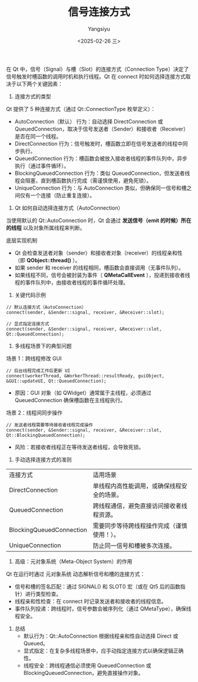 #+TITLE: 信号连接方式
#+AUTHOR: Yangsiyu
#+DATE: <2025-02-26 三>
#+EMAIL: a651685099@163.com

在 Qt 中，信号（Signal）与槽（Slot）的连接方式（Connection Type）决定了信号触发时槽函数的调用时机和执行线程。Qt 在 connect 时如何选择连接方式取决于以下两个关键因素：
1. 连接方式的类型
Qt 提供了 5 种连接方式（通过 Qt::ConnectionType 枚举定义）：
    - AutoConnection（默认）
      行为：自动选择 DirectConnection 或  QueuedConnection，取决于信号发送者（Sender）和接收者（Receiver）是否在同一个线程。
    - DirectConnection
        行为：信号触发时，槽函数立即在信号发送者的线程中同步执行。
    - QueuedConnection
        行为：槽函数会被放入接收者线程的事件队列中，异步执行（通过事件循环）。
    - BlockingQueuedConnection
        行为：类似 QueuedConnection，但发送者线程会阻塞，直到槽函数执行完成（需谨慎使用，避免死锁）。
    - UniqueConnection
        行为：与 AutoConnection 类似，但确保同一信号和槽之间仅有一个连接（防止重复连接）。

2. Qt 如何自动选择连接方式（AutoConnection）
当使用默认的 Qt::AutoConnection 时，Qt 会通过 *发送信号（emit 的时候）所在的线程* 以及对象所属线程来判断。

底层实现机制
    - Qt 会检查发送者对象（sender）和接收者对象（receiver）的线程亲和性（即 *QObject::thread()* ）。
    - 如果 sender 和 receiver 的线程相同，槽函数会直接调用（无事件队列）。
    - 如果线程不同，信号会被封装为事件（ *QMetaCallEvent* ），投递到接收者线程的事件队列中，由接收者线程的事件循环处理。

3. 关键代码示例
#+BEGIN_SRC C++
// 默认连接方式（AutoConnection）
connect(sender, &Sender::signal, receiver, &Receiver::slot);

// 显式指定连接方式
connect(sender, &Sender::signal, receiver, &Receiver::slot, Qt::QueuedConnection);
#+END_SRC

4. 多线程场景下的典型问题
场景 1：跨线程修改 GUI
#+BEGIN_SRC C++
// 后台线程完成工作后更新 UI
connect(workerThread, &WorkerThread::resultReady, guiObject, &GUI::updateUI, Qt::QueuedConnection);
#+END_SRC
    - 原因：GUI 对象（如 QWidget）通常属于主线程，必须通过 QueuedConnection 确保槽函数在主线程执行。

场景 2：线程间同步操作
#+BEGIN_SRC C++
// 发送者线程需要等待接收者线程完成操作
connect(sender, &Sender::signal, receiver, &Receiver::slot, Qt::BlockingQueuedConnection);
#+END_SRC
    - 风险：若接收者线程正在等待发送者线程，会导致死锁。

5. 手动选择连接方式的准则
| 连接方式                   | 适用场景                             |
| DirectConnection         | 单线程内高性能调用，或确保线程安全的场景。 |
| QueuedConnection         | 跨线程通信，避免直接访问接收者线程资源。   |
| BlockingQueuedConnection | 需要同步等待跨线程操作完成（谨慎使用！）。 |
| UniqueConnection         | 防止同一信号和槽被多次连接。             |

6. 高级：元对象系统（Meta-Object System）的作用
Qt 在运行时通过 元对象系统 动态解析信号和槽的连接方式：
    - 信号和槽的签名匹配：通过 SIGNAL() 和 SLOT() 宏（或在 Qt5 后的函数指针）进行类型检查。
    - 线程亲和性检查：在 connect 时记录发送者和接收者的线程信息。
    - 事件队列投递：跨线程时，信号参数会被序列化（通过 QMetaType），确保线程安全。

7. 总结
    - 默认行为：Qt::AutoConnection 根据线程亲和性自动选择 Direct 或 Queued。
    - 显式指定：在复杂多线程场景中，应手动指定连接方式以确保逻辑正确性。
    - 线程安全：跨线程通信必须使用 QueuedConnection 或 BlockingQueuedConnection，避免直接操作对象。
